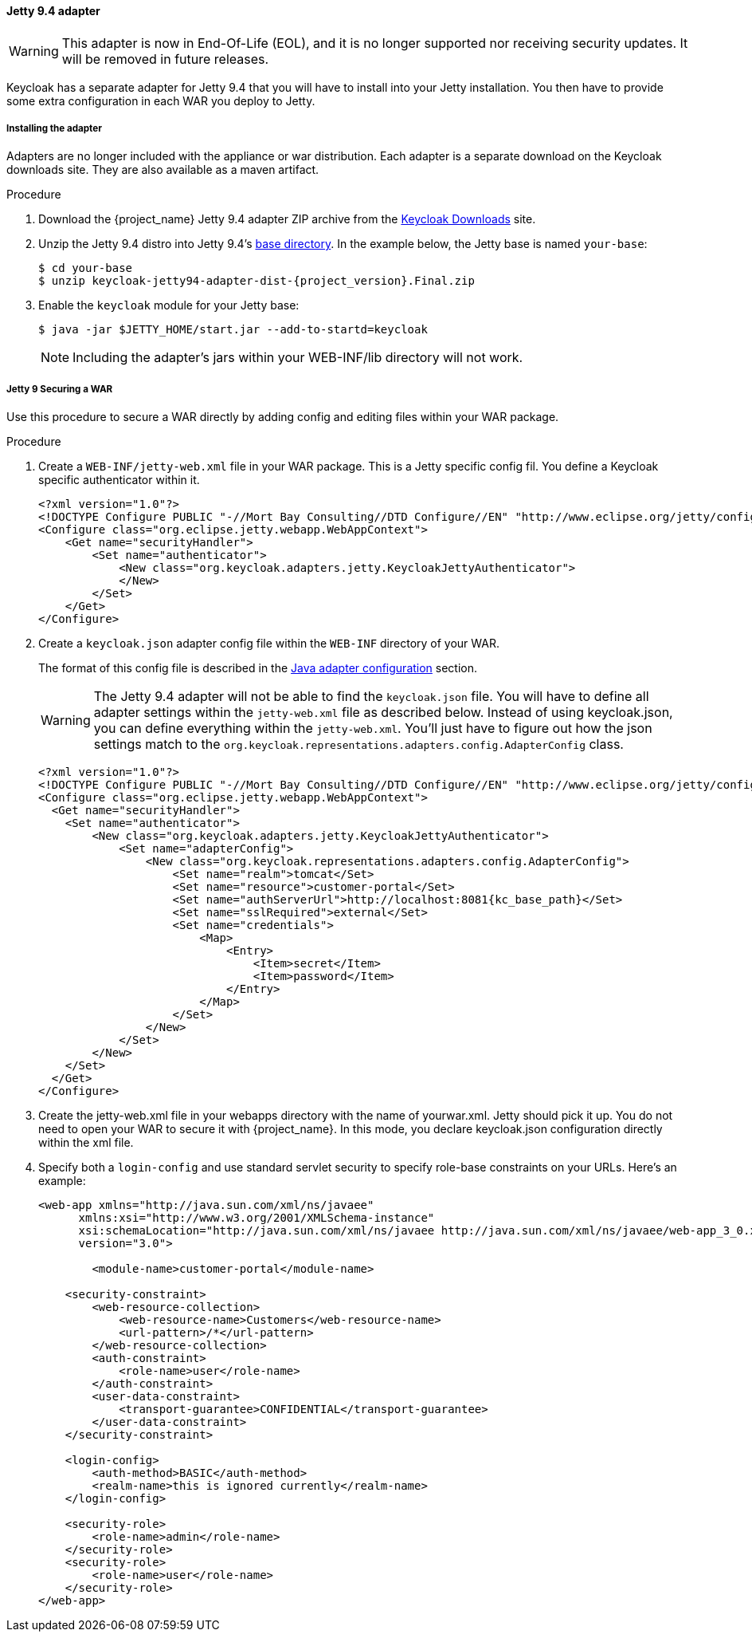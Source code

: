 
[[_jetty9_adapter]]
==== Jetty 9.4 adapter

[WARNING]
====
This adapter is now in End-Of-Life (EOL), and it is no longer supported nor receiving security updates. It will be removed in future releases.
====

Keycloak has a separate adapter for Jetty 9.4 that you will have to install into your Jetty installation.
You then have to provide some extra configuration in each WAR you deploy to Jetty.

[[_jetty9_adapter_installation]]
===== Installing the adapter

Adapters are no longer included with the appliance or war distribution. Each adapter is a separate download on the Keycloak downloads site. They are also available as a maven artifact.

.Procedure
.  Download the {project_name} Jetty 9.4 adapter ZIP archive from the link:https://www.keycloak.org/downloads[Keycloak Downloads] site.

. Unzip the Jetty 9.4 distro into Jetty 9.4's link:https://www.eclipse.org/jetty/documentation/jetty-9/index.html[base directory]. In the example below, the Jetty base is named `your-base`:
+
[source, subs="attributes"]
----
$ cd your-base
$ unzip keycloak-jetty94-adapter-dist-{project_version}.Final.zip
----

. Enable the `keycloak` module for your Jetty base:
+
[source]
----
$ java -jar $JETTY_HOME/start.jar --add-to-startd=keycloak
----
+
====
[NOTE]
Including the adapter's jars within your WEB-INF/lib directory will not work.
====

[[_jetty9_per_war]]
===== Jetty 9 Securing a WAR

Use this procedure to secure a WAR directly by adding config and editing files within your WAR package.

.Procedure

. Create a `WEB-INF/jetty-web.xml` file in your WAR package. This is a Jetty specific config fil. You define a Keycloak specific authenticator within it.
+
[source]
----
<?xml version="1.0"?>
<!DOCTYPE Configure PUBLIC "-//Mort Bay Consulting//DTD Configure//EN" "http://www.eclipse.org/jetty/configure_9_0.dtd">
<Configure class="org.eclipse.jetty.webapp.WebAppContext">
    <Get name="securityHandler">
        <Set name="authenticator">
            <New class="org.keycloak.adapters.jetty.KeycloakJettyAuthenticator">
            </New>
        </Set>
    </Get>
</Configure>
----

. Create a `keycloak.json` adapter config file within the `WEB-INF` directory of your WAR.
+
The format of this config file is described in the <<_java_adapter_config,Java adapter configuration>>            section.
+
WARNING: The Jetty 9.4 adapter will not be able to find the `keycloak.json` file.
You will have to define all adapter settings within the `jetty-web.xml` file as described below.
Instead of using keycloak.json, you can define everything within the `jetty-web.xml`.
You'll just have to figure out how the json settings match to the `org.keycloak.representations.adapters.config.AdapterConfig` class.
+
[source,subs="attributes+"]
----
<?xml version="1.0"?>
<!DOCTYPE Configure PUBLIC "-//Mort Bay Consulting//DTD Configure//EN" "http://www.eclipse.org/jetty/configure_9_0.dtd">
<Configure class="org.eclipse.jetty.webapp.WebAppContext">
  <Get name="securityHandler">
    <Set name="authenticator">
        <New class="org.keycloak.adapters.jetty.KeycloakJettyAuthenticator">
            <Set name="adapterConfig">
                <New class="org.keycloak.representations.adapters.config.AdapterConfig">
                    <Set name="realm">tomcat</Set>
                    <Set name="resource">customer-portal</Set>
                    <Set name="authServerUrl">http://localhost:8081{kc_base_path}</Set>
                    <Set name="sslRequired">external</Set>
                    <Set name="credentials">
                        <Map>
                            <Entry>
                                <Item>secret</Item>
                                <Item>password</Item>
                            </Entry>
                        </Map>
                    </Set>
                </New>
            </Set>
        </New>
    </Set>
  </Get>
</Configure>
----


. Create the jetty-web.xml file in your webapps directory with the name of yourwar.xml.
Jetty should pick it up. You do not need to open your WAR to secure it with {project_name}.
In this mode, you declare keycloak.json configuration directly within the xml file.

. Specify both a `login-config` and use standard servlet security to specify role-base constraints on your URLs. Here's an example:
+
[source,xml]
----
<web-app xmlns="http://java.sun.com/xml/ns/javaee"
      xmlns:xsi="http://www.w3.org/2001/XMLSchema-instance"
      xsi:schemaLocation="http://java.sun.com/xml/ns/javaee http://java.sun.com/xml/ns/javaee/web-app_3_0.xsd"
      version="3.0">

	<module-name>customer-portal</module-name>

    <security-constraint>
        <web-resource-collection>
            <web-resource-name>Customers</web-resource-name>
            <url-pattern>/*</url-pattern>
        </web-resource-collection>
        <auth-constraint>
            <role-name>user</role-name>
        </auth-constraint>
        <user-data-constraint>
            <transport-guarantee>CONFIDENTIAL</transport-guarantee>
        </user-data-constraint>
    </security-constraint>

    <login-config>
        <auth-method>BASIC</auth-method>
        <realm-name>this is ignored currently</realm-name>
    </login-config>

    <security-role>
        <role-name>admin</role-name>
    </security-role>
    <security-role>
        <role-name>user</role-name>
    </security-role>
</web-app>
----
